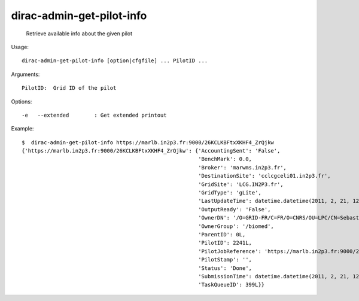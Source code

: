 =================================
dirac-admin-get-pilot-info
=================================

  Retrieve available info about the given pilot

Usage::

  dirac-admin-get-pilot-info [option|cfgfile] ... PilotID ...

Arguments::

  PilotID:  Grid ID of the pilot 

 

Options::

  -e   --extended        : Get extended printout 

Example::

  $  dirac-admin-get-pilot-info https://marlb.in2p3.fr:9000/26KCLKBFtxXKHF4_ZrQjkw
  {'https://marlb.in2p3.fr:9000/26KCLKBFtxXKHF4_ZrQjkw': {'AccountingSent': 'False',
                                                          'BenchMark': 0.0,
                                                          'Broker': 'marwms.in2p3.fr',
                                                          'DestinationSite': 'cclcgceli01.in2p3.fr',
                                                          'GridSite': 'LCG.IN2P3.fr',
                                                          'GridType': 'gLite',
                                                          'LastUpdateTime': datetime.datetime(2011, 2, 21, 12, 49, 14),
                                                          'OutputReady': 'False',
                                                          'OwnerDN': '/O=GRID-FR/C=FR/O=CNRS/OU=LPC/CN=Sebastien Guizard',
                                                          'OwnerGroup': '/biomed',
                                                          'ParentID': 0L,
                                                          'PilotID': 2241L,
                                                          'PilotJobReference': 'https://marlb.in2p3.fr:9000/26KCLKBFtxXKHF4_ZrQjkw',
                                                          'PilotStamp': '',
                                                          'Status': 'Done',
                                                          'SubmissionTime': datetime.datetime(2011, 2, 21, 12, 27, 52),
                                                          'TaskQueueID': 399L}}

